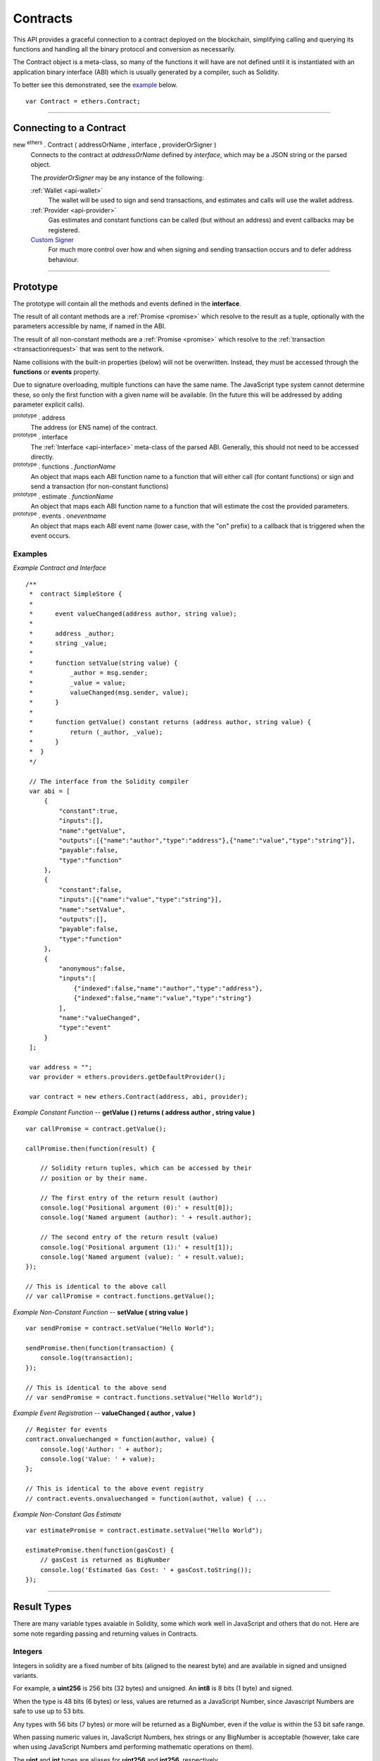 .. _api-contract:

Contracts
*********

This API provides a graceful connection to a contract deployed on the blockchain,
simplifying calling and querying its functions and handling all the binary
protocol and conversion as necessarily.

The Contract object is a meta-class, so many of the functions it will have are
not defined until it is instantiated with an application binary interface (ABI)
which is usually generated by a compiler, such as Solidity.

To better see this demonstrated, see the `example`_ below.

::

    var Contract = ethers.Contract;

-----

Connecting to a Contract
========================

new :sup:`ethers` . Contract ( addressOrName , interface , providerOrSigner )
    Connects to the contract at *addressOrName* defined by *interface*, which
    may be a JSON string or the parsed object.

    The *providerOrSigner* may be any instance of the following:

    :ref:`Wallet <api-wallet>`
        The wallet will be used to sign and send transactions, and
        estimates and calls will use the wallet address.

    :ref:`Provider <api-provider>`
        Gas estimates and constant functions can be called (but without an
        address) and event callbacks may be registered.

    `Custom Signer`_
        For much more control over how and when signing and sending
        transaction occurs and to defer address behaviour.

-----

Prototype
=========

The prototype will contain all the methods and events defined in the
**interface**.

The result of all contant methods are a :ref:`Promise <promise>` which
resolve to the result as a tuple, optionally with the parameters
accessible by name, if named in the ABI.

The result of all non-constant methods are a :ref:`Promise <promise>`
which resolve to the :ref:`transaction <transactionrequest>` that
was sent to the network.

Name collisions with the built-in properties (below) will not be overwritten.
Instead, they must be accessed through the **functions** or **events**
property.

Due to signature overloading, multiple functions can have the same name.
The JavaScript type system cannot determine these, so only the first
function with a given name will be available. (In the future this will
be addressed by adding parameter explicit calls).

:sup:`prototype` . address
    The address (or ENS name) of the contract.

:sup:`prototype` . interface
    The :ref:`Interface <api-interface>` meta-class of the parsed
    ABI. Generally, this should not need to be accessed directly.

:sup:`prototype` . functions . *functionName*
    An object that maps each ABI function name to a function that will
    either call (for contant functions) or sign and send a transaction
    (for non-constant functions)

:sup:`prototype` . estimate . *functionName*
    An object that maps each ABI function name to a function that will
    estimate the cost the provided parameters.

:sup:`prototype` . events . on\ *eventname*
    An object that maps each ABI event name (lower case, with the "on"
    prefix) to a callback that is triggered when the event occurs.

.. _example:

Examples
--------

*Example Contract and Interface* ::

    /**
     *  contract SimpleStore {
     *
     *      event valueChanged(address author, string value);
     *
     *      address _author;
     *      string _value;
     *
     *      function setValue(string value) {
     *          _author = msg.sender;
     *          _value = value;
     *          valueChanged(msg.sender, value);
     *      }
     *
     *      function getValue() constant returns (address author, string value) {
     *          return (_author, _value);
     *      }
     *  }
     */

     // The interface from the Solidity compiler
     var abi = [
         {
             "constant":true,
             "inputs":[],
             "name":"getValue",
             "outputs":[{"name":"author","type":"address"},{"name":"value","type":"string"}],
             "payable":false,
             "type":"function"
         },
         {
             "constant":false,
             "inputs":[{"name":"value","type":"string"}],
             "name":"setValue",
             "outputs":[],
             "payable":false,
             "type":"function"
         },
         {
             "anonymous":false,
             "inputs":[
                 {"indexed":false,"name":"author","type":"address"},
                 {"indexed":false,"name":"value","type":"string"}
             ],
             "name":"valueChanged",
             "type":"event"
         }
     ];

     var address = "";
     var provider = ethers.providers.getDefaultProvider();

     var contract = new ethers.Contract(address, abi, provider);


*Example Constant Function* -- **getValue ( ) returns ( address author , string value )** ::

     var callPromise = contract.getValue();

     callPromise.then(function(result) {

         // Solidity return tuples, which can be accessed by their
         // position or by their name.

         // The first entry of the return result (author)
         console.log('Positional argument (0):' + result[0]);
         console.log('Named argument (author): ' + result.author);

         // The second entry of the return result (value)
         console.log('Positional argument (1):' + result[1]);
         console.log('Named argument (value): ' + result.value);
     });

     // This is identical to the above call
     // var callPromise = contract.functions.getValue();


*Example Non-Constant Function* -- **setValue ( string value )** ::

     var sendPromise = contract.setValue("Hello World");

     sendPromise.then(function(transaction) {
         console.log(transaction);
     });

     // This is identical to the above send
     // var sendPromise = contract.functions.setValue("Hello World");


*Example Event Registration* -- **valueChanged ( author , value )** ::

     // Register for events
     contract.onvaluechanged = function(author, value) {
         console.log('Author: ' + author);
         console.log('Value: ' + value);
     };

     // This is identical to the above event registry
     // contract.events.onvaluechanged = function(authot, value) { ...


*Example Non-Constant Gas Estimate* ::

     var estimatePromise = contract.estimate.setValue("Hello World");

     estimatePromise.then(function(gasCost) {
         // gasCost is returned as BigNumber
         console.log('Estimated Gas Cost: ' + gasCost.toString());
     });

-----

Result Types
============

There are many variable types avaiable in Solidity, some which work well
in JavaScript and others that do not. Here are some note regarding passing
and returning values in Contracts.

Integers
--------

Integers in solidity are a fixed number of bits (aligned to the nearest byte)
and are available in signed and unsigned variants.

For example, a **uint256** is 256 bits (32 bytes) and unsigned. An **int8**
is 8 bits (1 byte) and signed.

When the type is 48 bits (6 bytes) or less, values are returned as a JavaScript
Number, since Javascript Numbers are safe to use up to 53 bits.

Any types with 56 bits (7 bytes) or more will be returned as a BigNumber,
even if the *value* is within the 53 bit safe range.

When passing numeric values in, JavaScript Numbers, hex strings or any BigNumber
is acceptable (however, take care when using JavaScript Numbers amd performing
mathematic operations on them).

The **uint** and **int** types are aliases for **uint256** and **int256**,
respectively.

Strings
-------

Strings work fine and require no special care.

To convert between strings and bytes, which may occasionally come up, use the
`utils.toUtf8Bytes()` and `utils.toUtf8String()` utility functions.

Bytes
-----

Bytes are available in fixed-length or dynamic-length variants. In both cases, the
values are returned as a hex string and may be passed in as either a hex string or
as an arrayish.

To convert the string into an array, use the `utils.arrayify()` utility function.

Arrays
------

Arrays work fine and require no special care.

-----

Deploying a Contract
====================

To deploy a contract to the Ethereum network, you must have its bytecode
and its application binary interface (ABI), usually generated from the
Solidity compiler.

:sup:`Contract` . getDeployTransaction ( bytecode , interface , ... )
    Generate the transaction needed to deploy the contract specified by
    *bytecode* and *interface*. Any additional parameters the constructor
    take should also be passed in.

*Examples*
----------

::

    /**
     *  contract Example {
     *
     *      string _value;
     *
     *      // Constructor
     *      function Example(string value) {
     *          _value = value;
     *      }
     *  }
     */

    // The interface from Solidity
    var abi = '[{"inputs":[{"name":"value","type":"string"}],"type":"constructor"}]';

    // The bytecode from Solidity
    var bytecode = "0x6060604052341561000c57fe5b60405161012d38038061012d83398101604052" +
                     "8080518201919050505b806000908051906020019061003f929190610047565b" +
                     "505b506100ec565b828054600181600116156101000203166002900490600052" +
                     "602060002090601f016020900481019282601f1061008857805160ff19168380" +
                     "011785556100b6565b828001600101855582156100b6579182015b8281111561" +
                     "00b557825182559160200191906001019061009a565b5b5090506100c3919061" +
                     "00c7565b5090565b6100e991905b808211156100e55760008160009055506001" +
                     "016100cd565b5090565b90565b6033806100fa6000396000f30060606040525b" +
                     "fe00a165627a7a72305820041f440021b887310055b6f4e647c2844f4e1c8cf1" +
                     "d8e037c72cd7d0aa671e2f0029";

    // Notice we pass in "Hello World" as the parameter to the constructor
    var deployTransaction = Contract.getDeployTransaction(bytecode, abi, "Hello World");
    console.log(deployTransaction);
    // {
    //    data: "0x6060604052341561000c57fe5b60405161012d38038061012d83398101604052" +
    //            "8080518201919050505b806000908051906020019061003f929190610047565b" +
    //            "505b506100ec565b828054600181600116156101000203166002900490600052" +
    //            "602060002090601f016020900481019282601f1061008857805160ff19168380" +
    //            "011785556100b6565b828001600101855582156100b6579182015b8281111561" +
    //            "00b557825182559160200191906001019061009a565b5b5090506100c3919061" +
    //            "00c7565b5090565b6100e991905b808211156100e55760008160009055506001" +
    //            "016100cd565b5090565b90565b6033806100fa6000396000f30060606040525b" +
    //            "fe00a165627a7a72305820041f440021b887310055b6f4e647c2844f4e1c8cf1" +
    //            "d8e037c72cd7d0aa671e2f002900000000000000000000000000000000000000" +
    //            "0000000000000000000000002000000000000000000000000000000000000000" +
    //            "0000000000000000000000000b48656c6c6f20576f726c640000000000000000" +
    //            "00000000000000000000000000"
    // }

    // Connect to the network
    var provider = ethers.providers.getDefaultProvider();

    // Create a wallet to deploy the contract with
    var privateKey = '0x0123456789012345678901234567890123456789012345678901234567890123';
    var wallet = new ethers.Wallet(privateKey, provider);

    // Send the transaction
    var sendPromise = wallet.sendTransaction(deployTransaction);

    // Get the transaction
    sendPromise.then(function(transaction) {
        console.log(transaction);
    });

-----

Custom Signer
=============

The simplest way to specify a signer is to simply use an instance of a wallet.
However, if more fine-grained control is required, a custom signer allow
deferring the address, signing and sending transactions.

A signer can be any object with:

:sup:`object` . getAddress()
    *Required.*

    Which must return a valid address or a :ref:`Promise <promise>` which will resolve to a valid
    address or reject an error.

:sup:`object` . provider
    *Required.*

    A provider that will be used to connect to the Ethereum blockchain to issue
    calls, listen for events and possibly send transaction.

:sup:`object` . estimateGas ( transaction )
    *Optional.*

    If this is not defined, the provider is queries directly, after populating
    the address using *getAddress()*.

    The result must be a :ref:`Promise <promise>` which resolves to the
    :ref:`BigNumber <bignumber>` estimated gas cost.

:sup:`object` . sendTransaction ( transaction )
    *Optional.*

    If this is defined, it is called instead of sign and is expected to
    populate *nonce*, *gasLimit* and *gasPrice*.

    The result must be a :ref:`Promise <promise>` which resolves to the sent transaction, or
    rejects on failure.

:sup:`object` . sign ( transaction )
    *Optional.*

    If this is defined, it is called to sign a transaction before using the
    provider to send it to the network.

    The result may be a valid :ref:`hex string <hexstring>` or a promise which will resolve to a valid
    :ref:`hex string <hexstring>` signed transaction or reject on failure.

*Examples*
----------

::

    var privateKey = '0x0123456789012345678901234567890123456789012345678901234567890123';
    var wallet = new ethers.Wallet(privateKey);

    function getAddress() {
        return new Promise(function(resolve, reject) {
            // Some asynchronous method; some examples
            //  - request which account from the user
            //  - query a database
            //  - wait for another contract to be mined

            var address = wallet.address;

            resolve(address);
        });
    }

    function sign(transaction) {
        return new Promise(function(resolve, reject) {
            // Some asynchronous method; some examples
            //  - prompt the user to confirm or decline
            //  - check available funds and credits
            //  - request 2FA over SMS

            var signedTransaction = wallet.sign(transaction);

            resolve(signedTransaction);
        });
    }

    var customSigner = {
        getAddress: getAddress,
        provider: ethers.providers.getDefaultProvider(),
        sign: sign
    }

-----

.. EOF

